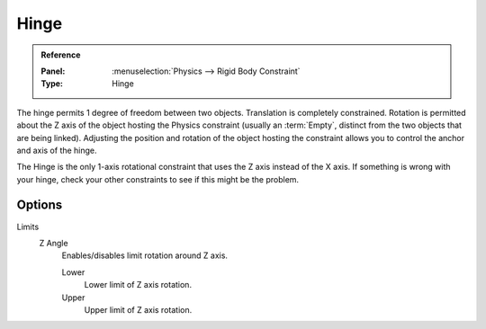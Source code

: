 
*****
Hinge
*****

.. admonition:: Reference
   :class: refbox

   :Panel:     :menuselection:`Physics --> Rigid Body Constraint`
   :Type:      Hinge


The hinge permits 1 degree of freedom between two objects. Translation is completely constrained.
Rotation is permitted about the Z axis of the object hosting the Physics constraint
(usually an :term:`Empty`, distinct from the two objects that are being linked).
Adjusting the position and rotation of the object hosting the constraint allows you to
control the anchor and axis of the hinge.

The Hinge is the only 1-axis rotational constraint that uses the Z axis instead of the X axis.
If something is wrong with your hinge, check your other constraints to see if this might be the problem.

.. TODO2.8:
   .. figure:: /images/physics_rigid-body_constraints_types_hinge_panel-example.png

      *Hinge* constraint options.


Options
=======

Limits
   Z Angle
      Enables/disables limit rotation around Z axis.

      Lower
         Lower limit of Z axis rotation.
      Upper
         Upper limit of Z axis rotation.
